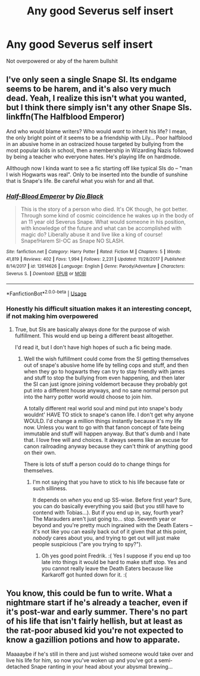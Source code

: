 #+TITLE: Any good Severus self insert

* Any good Severus self insert
:PROPERTIES:
:Author: ChrisVegamelo
:Score: 5
:DateUnix: 1573822546.0
:DateShort: 2019-Nov-15
:END:
Not overpowered or aby of the harem bullshit


** I've only seen a single Snape SI. Its endgame seems to be harem, and it's also very much dead. Yeah, I realize this isn't what you wanted, but I think there simply isn't any other Snape SIs. linkffn(The Halfblood Emperor)

And who would blame writers? Who would /want/ to inherit his life? I mean, the only bright point of it seems to be a friendship with Lily... Poor halfblood in an abusive home in an ostracized house targeted by bullying from the most popular kids in school, then a membership in Wizarding Nazis followed by being a teacher who everyone hates. He's playing life on hardmode.

Allthough now I kinda want to see a fic starting off like typical SIs do -- "man I wish Hogwarts was real". Only to be inserted into the bundle of sunshine that is Snape's life. Be careful what you wish for and all that.
:PROPERTIES:
:Author: Fredrik1994
:Score: 5
:DateUnix: 1573826524.0
:DateShort: 2019-Nov-15
:END:

*** [[https://www.fanfiction.net/s/12614626/1/][*/Half-Blood Emperor/*]] by [[https://www.fanfiction.net/u/6829762/Dio-Black][/Dio Black/]]

#+begin_quote
  This is the story of a person who died. It's OK though, he got better. Through some kind of cosmic coincidence he wakes up in the body of an 11 year old Severus Snape. What would someone in his position, with knowledge of the future and what can be accomplished with magic do? Liberally abuse it and live like a king of course! Snape!Harem SI-OC as Snape NO SLASH.
#+end_quote

^{/Site/:} ^{fanfiction.net} ^{*|*} ^{/Category/:} ^{Harry} ^{Potter} ^{*|*} ^{/Rated/:} ^{Fiction} ^{M} ^{*|*} ^{/Chapters/:} ^{5} ^{*|*} ^{/Words/:} ^{41,819} ^{*|*} ^{/Reviews/:} ^{402} ^{*|*} ^{/Favs/:} ^{1,994} ^{*|*} ^{/Follows/:} ^{2,231} ^{*|*} ^{/Updated/:} ^{11/28/2017} ^{*|*} ^{/Published/:} ^{8/14/2017} ^{*|*} ^{/id/:} ^{12614626} ^{*|*} ^{/Language/:} ^{English} ^{*|*} ^{/Genre/:} ^{Parody/Adventure} ^{*|*} ^{/Characters/:} ^{Severus} ^{S.} ^{*|*} ^{/Download/:} ^{[[http://www.ff2ebook.com/old/ffn-bot/index.php?id=12614626&source=ff&filetype=epub][EPUB]]} ^{or} ^{[[http://www.ff2ebook.com/old/ffn-bot/index.php?id=12614626&source=ff&filetype=mobi][MOBI]]}

--------------

*FanfictionBot*^{2.0.0-beta} | [[https://github.com/tusing/reddit-ffn-bot/wiki/Usage][Usage]]
:PROPERTIES:
:Author: FanfictionBot
:Score: 2
:DateUnix: 1573826535.0
:DateShort: 2019-Nov-15
:END:


*** Honestly his difficult situation makes it an interesting concept, if not making him overpowered
:PROPERTIES:
:Author: ChrisVegamelo
:Score: 1
:DateUnix: 1573827155.0
:DateShort: 2019-Nov-15
:END:

**** True, but SIs are basically always done for the purpose of wish fulfillment. This would end up being a different beast alltogether.

I'd read it, but I don't have high hopes of such a fic being made.
:PROPERTIES:
:Author: Fredrik1994
:Score: 1
:DateUnix: 1573827302.0
:DateShort: 2019-Nov-15
:END:

***** Well the wish fulfillment could come from the SI getting themselves out of snape's abusive home life by telling cops and stuff, and then when they go to hogwarts they can try to stay friendly with james and stuff to stop the bullying from even happening, and then later the SI can just ignore joining voldemort because they probably got put into a different house anyways, and no sane normal person put into the harry potter world would choose to join him.

A totally different real world soul and mind put into snape's body wouldnt' HAVE TO stick to snape's canon life. I don't get why anyone WOULD. I'd change a million things instantly because it's my life now. Unless you want to go with that fanon concept of fate being immutable and stuff will happen anyway. But that's dumb and I hate that. I love free will and choices. It always seems like an excuse for canon railroading anyway because they can't think of anything good on their own.

There is lots of stuff a person could do to change things for themselves.
:PROPERTIES:
:Score: 4
:DateUnix: 1573845188.0
:DateShort: 2019-Nov-15
:END:

****** I'm not saying that you have to stick to his life because fate or such silliness.

It depends on /when/ you end up SS-wise. Before first year? Sure, you can do basically everything you said (but you still have to contend with Tobias...). But if you end up in, say, fourth year? The Marauders aren't just going to... stop. Seventh year or beyond and you're pretty much ingrained with the Death Eaters -- it's not like you can easily back out of it given that at this point, /nobody/ cares about you, and trying to get out will just make people suspicious ("are you trying to spy?").
:PROPERTIES:
:Author: Fredrik1994
:Score: 2
:DateUnix: 1573845704.0
:DateShort: 2019-Nov-15
:END:

******* Oh yes good point Fredrik. :( Yes I suppose if you end up too late into things it would be hard to make stuff stop. Yes and you cannot really leave the Death Eaters because like Karkaroff got hunted down for it. :(
:PROPERTIES:
:Score: 2
:DateUnix: 1573848868.0
:DateShort: 2019-Nov-15
:END:


** You know, this could be fun to write. What a nightmare start if he's already a teacher, even if it's post-war and early summer. There's no part of his life that isn't fairly hellish, but at least as the rat-poor abused kid you're not expected to know a gazillion potions and how to apparate.

Maaaaybe if he's still in there and just wished someone would take over and live his life for him, so now you've woken up and you've got a semi-detached Snape ranting in your head about your abysmal brewing...
:PROPERTIES:
:Author: SMTRodent
:Score: 2
:DateUnix: 1574087898.0
:DateShort: 2019-Nov-18
:END:
